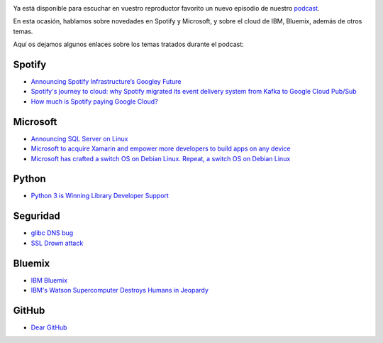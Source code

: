 .. title: Podcast Episodio 15: Noticias, Bluemix y Github
.. author: Eduardo Bellido Bellido
.. slug: podcast-episodio-15
.. date: 2016/03/24 23:30
.. tags: Podcast

.. image:: /images/edyo-podcast.png
   :width: 110
   :height: 110
   :alt: Podcast Episodio 15
   :align: right


Ya está disponible para escuchar en vuestro reproductor favorito un nuevo episodio de nuestro `podcast`_.

En esta ocasión, hablamos sobre novedades en Spotify y Microsoft, y sobre el cloud de IBM, Bluemix, además de otros temas.

.. TEASER_END

Aquí os dejamos algunos enlaces sobre los temas tratados durante el podcast:

Spotify
-------

* `Announcing Spotify Infrastructure’s Googley Future`_
* `Spotify's journey to cloud: why Spotify migrated its event delivery system from Kafka to Google Cloud Pub/Sub`_
* `How much is Spotify paying Google Cloud?`_

Microsoft
---------

* `Announcing SQL Server on Linux`_
* `Microsoft to acquire Xamarin and empower more developers to build apps on any device`_
* `Microsoft has crafted a switch OS on Debian Linux. Repeat, a switch OS on Debian Linux`_

Python
------

* `Python 3 is Winning Library Developer Support`_

Seguridad
---------

* `glibc DNS bug`_
* `SSL Drown attack`_

Bluemix
-------

* `IBM Bluemix`_
* `IBM's Watson Supercomputer Destroys Humans in Jeopardy`_


GitHub
------

* `Dear GitHub`_


.. _`podcast`: http://www.entredevyops.es/podcast.html
.. _`Announcing Spotify Infrastructure’s Googley Future`: https://news.spotify.com/us/2016/02/23/announcing-spotify-infrastructures-googley-future/
.. _`Spotify's journey to cloud: why Spotify migrated its event delivery system from Kafka to Google Cloud Pub/Sub`: http://cloud.google.com/blog/big-data/2016/03/spotifys-journey-to-cloud-why-spotify-migrated-its-event-delivery-system-from-kafka-to-google-cloud-pubsub
.. _`How much is Spotify paying Google Cloud?`: https://medium.com/@davidmytton/how-much-is-spotify-paying-google-cloud-ebb3bf180f15#.f6grdzfjf
.. _`Announcing SQL Server on Linux`: https://blogs.microsoft.com/blog/2016/03/07/announcing-sql-server-on-linux/
.. _`Microsoft to acquire Xamarin and empower more developers to build apps on any device`: https://blogs.microsoft.com/blog/2016/02/24/microsoft-to-acquire-xamarin-and-empower-more-developers-to-build-apps-on-any-device/
.. _`Microsoft has crafted a switch OS on Debian Linux. Repeat, a switch OS on Debian Linux`: http://www.theregister.co.uk/2016/03/09/microsoft_sonic_debian/
.. _`Python 3 is Winning Library Developer Support`: https://blogs.msdn.microsoft.com/pythonengineering/2016/03/08/python-3-is-winning/
.. _`glibc DNS bug`:  https://cve.mitre.org/cgi-bin/cvename.cgi?name=CVE-2015-7547
.. _`SSL Drown attack`: https://drownattack.com/
.. _`IBM Bluemix`: http://www.ibm.com/cloud-computing/bluemix/
.. _`IBM's Watson Supercomputer Destroys Humans in Jeopardy`: https://www.youtube.com/watch?v=WFR3lOm_xhE
.. _`Dear GitHub`: https://github.com/dear-github/dear-github
